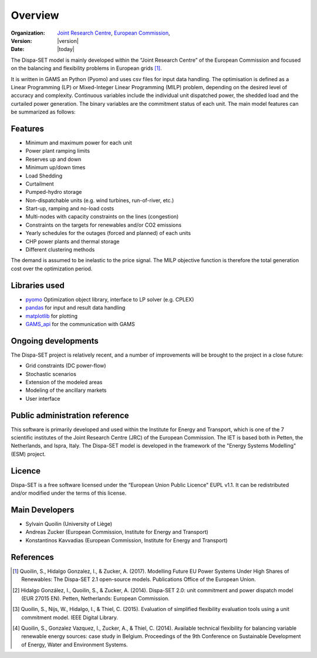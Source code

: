 .. _overview:

Overview
========

:Organization:  `Joint Research Centre`_,
		`European Commission`_,
:Version: |version|
:Date: |today|

The Dispa-SET model is mainly developed within the “Joint Research Centre” of the European Commission and focused on the balancing and flexibility problems in European grids [1]_.

It is written in GAMS an Python (Pyomo) and uses csv files for input data handling. The optimisation is defined as a Linear Programming (LP) or Mixed-Integer Linear Programming (MILP) problem, depending on the desired level of accuracy and complexity. Continuous variables include the individual unit dispatched power, the shedded load and the curtailed power generation. The binary variables are the commitment status of each unit. The main model features can be summarized as follows:


Features
--------

- Minimum and maximum power for each unit
- Power plant ramping limits
- Reserves up and down
- Minimum up/down times
- Load Shedding
- Curtailment
- Pumped-hydro storage
- Non-dispatchable units (e.g. wind turbines, run-of-river, etc.)
- Start-up, ramping and no-load costs
- Multi-nodes with capacity constraints on the lines (congestion)
- Constraints on the targets for renewables and/or CO2 emissions
- Yearly schedules for the outages (forced and planned) of each units
- CHP power plants and thermal storage
- Different clustering methods

The demand is assumed to be inelastic to the price signal. The MILP objective function is therefore the total generation cost over the optimization period. 


Libraries used
--------------

* `pyomo`_ Optimization object library, interface to LP solver (e.g. CPLEX)
* `pandas`_ for input and result data handling
* `matplotlib`_ for plotting
* `GAMS_api`_ for the communication with GAMS


Ongoing developments
--------------------
The Dispa-SET project is relatively recent, and a number of improvements will be brought to the project in a close future:

- Grid constraints (DC power-flow)
- Stochastic scenarios
- Extension of the modeled areas
- Modeling of the ancillary markets
- User interface

Public administration reference
-------------------------------
This software is primarily developed and used within the Institute for Energy and Transport, which is one of the 7 scientific institutes of the Joint Research Centre (JRC) of the European Commission. The IET is based both in Petten, the Netherlands, and Ispra, Italy. The Dispa-SET model is developed in the framework of the "Energy Systems Modelling" (ESM) project.


Licence
-------
Dispa-SET is a free software licensed under the “European Union Public Licence" EUPL v1.1. It 
can be redistributed and/or modified under the terms of this license.

Main Developers
---------------
- Sylvain Quoilin (University of Liège)
- Andreas Zucker (European Commission, Institute for Energy and Transport)
- Konstantinos Kavvadias (European Commission, Institute for Energy and Transport)

References
----------
.. [1] Quoilin, S., Hidalgo Gonzalez, I., & Zucker, A. (2017). Modelling Future EU Power Systems Under High Shares of Renewables: The Dispa-SET 2.1 open-source models. Publications Office of the European Union.
.. [2] Hidalgo González, I., Quoilin, S., & Zucker, A. (2014). Dispa-SET 2.0: unit commitment and power dispatch model (EUR 27015 EN). Petten, Netherlands: European Commission.
.. [3] Quoilin, S., Nijs, W., Hidalgo, I., & Thiel, C. (2015). Evaluation of simplified flexibility evaluation tools using a unit commitment model. IEEE Digital Library.
.. [4] Quoilin, S., Gonzalez Vazquez, I., Zucker, A., & Thiel, C. (2014). Available technical flexibility for balancing variable renewable energy sources: case study in Belgium. Proceedings of the 9th Conference on Sustainable Development of Energy, Water and Environment Systems.

.. _matplotlib: http://matplotlib.org
.. _pandas: http://pandas.pydata.org
.. _pyomo: http://www.pyomo.org/
.. _GAMS_api: http://www.gams.com/help/index.jsp?topic=%2Fgams.doc%2Fapis%2Findex.html
.. _European Commission: https://ec.europa.eu/
.. _Joint Research Centre: https://ec.europa.eu/jrc/en



